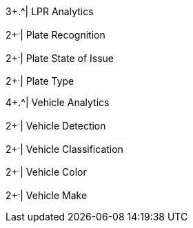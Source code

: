 .7+.^| Supported Analytics
.3+.^| LPR Analytics
2+^.^| Plate Recognition




2+^.^| Plate State of Issue




2+^.^| Plate Type



.4+.^| Vehicle Analytics
2+^.^| Vehicle Detection




2+^.^| Vehicle Classification




2+^.^| Vehicle Color




2+^.^| Vehicle Make


